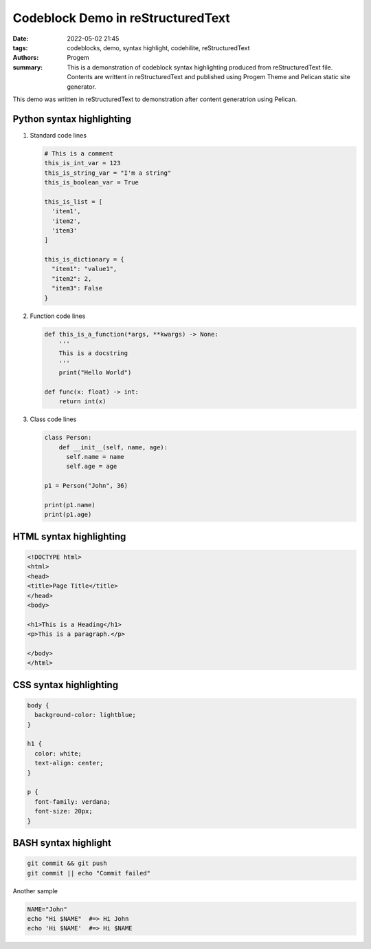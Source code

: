 Codeblock Demo in reStructuredText
##################################

:date: 2022-05-02 21:45
:tags: codeblocks, demo, syntax highlight, codehilite, reStructuredText
:authors: Progem
:summary: This is a demonstration of codeblock syntax highlighting produced from reStructuredText file. Contents are writtent in reStructuredText and published using Progem Theme and Pelican static site generator.

This demo was written in reStructuredText to demonstration after content generatrion using Pelican.

Python syntax highlighting
^^^^^^^^^^^^^^^^^^^^^^^^^^

1. Standard code lines

   .. code-block:: python

      # This is a comment
      this_is_int_var = 123
      this_is_string_var = "I'm a string"
      this_is_boolean_var = True

      this_is_list = [
        'item1',
        'item2',
        'item3'
      ]

      this_is_dictionary = {
        "item1": "value1",
        "item2": 2,
        "item3": False
      }

2. Function code lines

   .. code-block:: python

      def this_is_a_function(*args, **kwargs) -> None:
          '''
          This is a docstring
          '''
          print("Hello World")

      def func(x: float) -> int:
          return int(x)

3. Class code lines

   .. code-block:: python

      class Person:
          def __init__(self, name, age):
            self.name = name
            self.age = age

      p1 = Person("John", 36)

      print(p1.name)
      print(p1.age)

HTML syntax highlighting
^^^^^^^^^^^^^^^^^^^^^^^^

.. code-block:: html

   <!DOCTYPE html>
   <html>
   <head>
   <title>Page Title</title>
   </head>
   <body>

   <h1>This is a Heading</h1>
   <p>This is a paragraph.</p>

   </body>
   </html>

CSS syntax highlighting
^^^^^^^^^^^^^^^^^^^^^^^

.. code-block:: css

   body {
     background-color: lightblue;
   }

   h1 {
     color: white;
     text-align: center;
   }

   p {
     font-family: verdana;
     font-size: 20px;
   }

BASH syntax highlight
^^^^^^^^^^^^^^^^^^^^^

.. code-block:: bash

   git commit && git push
   git commit || echo "Commit failed"

Another sample

.. code-block:: bash

   NAME="John"
   echo "Hi $NAME"  #=> Hi John
   echo 'Hi $NAME'  #=> Hi $NAME
